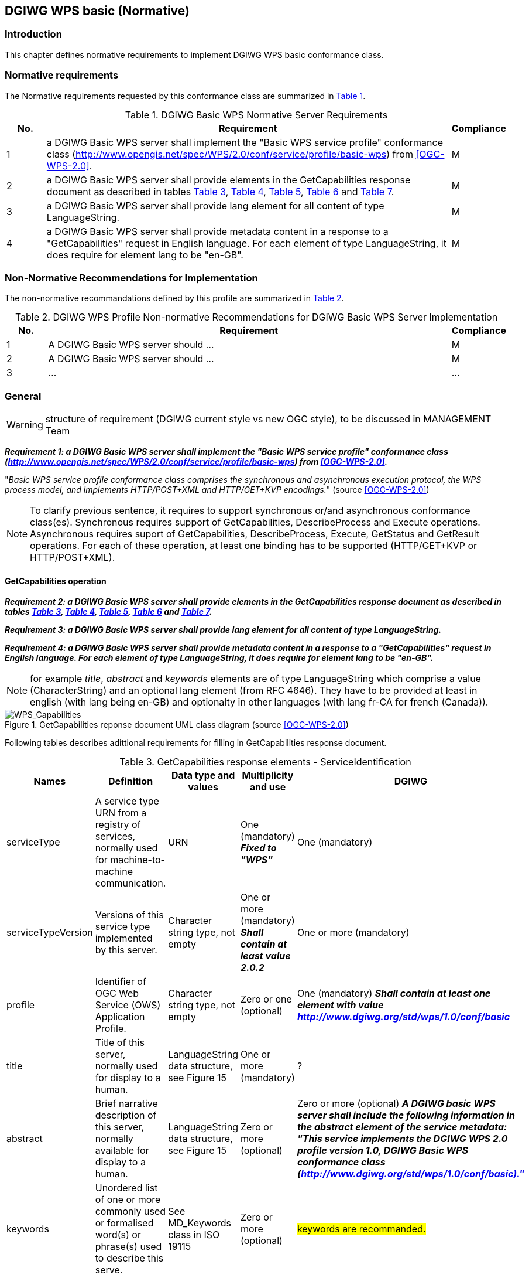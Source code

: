 == DGIWG WPS basic (Normative)

=== Introduction
This chapter defines normative requirements to implement DGIWG WPS basic conformance class.

=== Normative requirements
The Normative requirements requested by this conformance class are summarized in <<dgiwg_basic_wps_req>>.
[#dgiwg_basic_wps_req,reftext='{table-caption} {counter:table-num}']
[cols="1,10,1",options="header"]
.DGIWG Basic WPS Normative Server Requirements
!===
|No. | Requirement | Compliance
|{counter:dgiwg_basic_req_table} | a DGIWG Basic WPS server shall implement the "Basic WPS service profile" conformance class (http://www.opengis.net/spec/WPS/2.0/conf/service/profile/basic-wps) from <<OGC-WPS-2.0>>. | M
|{counter:dgiwg_basic_req_table} | a DGIWG Basic WPS server shall provide elements in the GetCapabilities response document as described in tables <<get_cap_serviceID>>, <<get_cap_serviceProvider>>, <<get_cap_OperationsMetadata>>, <<get_cap_Language>> and <<process_sum>>. | M
|{counter:dgiwg_basic_req_table} | a DGIWG Basic WPS server shall provide lang element for all content of type LanguageString. | M
|{counter:dgiwg_basic_req_table} |  a DGIWG Basic WPS server shall provide metadata content in a response to a "GetCapabilities" request in English language. For each element of type LanguageString, it does require for element lang to be "en-GB". | M
!===

=== Non-Normative Recommendations for Implementation
The non-normative recommandations defined by this profile are summarized in <<dgiwg_basic_wps_rec>>.
[#dgiwg_basic_wps_rec,reftext='{table-caption} {counter:table-num}']
[cols="1,10,1",options="header"]
.DGIWG WPS Profile Non-normative Recommendations for DGIWG Basic WPS Server Implementation
!===
|No. | Requirement | Compliance
|{counter:dgiwg_basic_rec_table} | A DGIWG Basic WPS server should ...| M
|{counter:dgiwg_basic_rec_table} | A DGIWG Basic WPS server should ...| M
|{counter:dgiwg_basic_rec_table} | ...| ...
!===


=== General

WARNING: structure of requirement (DGIWG current style vs new OGC style), to be discussed in MANAGEMENT Team

*_Requirement {counter:dgiwg_basic_req}: a DGIWG Basic WPS server shall implement the "Basic WPS service profile" conformance class (http://www.opengis.net/spec/WPS/2.0/conf/service/profile/basic-wps) from <<OGC-WPS-2.0>>._*

"_Basic WPS service profile conformance class comprises the synchronous and asynchronous execution protocol, the WPS process model, and implements HTTP/POST+XML and HTTP/GET+KVP encodings._" (source <<OGC-WPS-2.0>>)

NOTE: To clarify previous sentence, it requires to support synchronous or/and asynchronous conformance class(es).
Synchronous requires support of GetCapabilities, DescribeProcess and Execute operations.
Asynchronous requires suport of GetCapabilities, DescribeProcess, Execute, GetStatus and GetResult operations.
For each of these operation, at least one binding has to be supported (HTTP/GET+KVP or  HTTP/POST+XML).

==== GetCapabilities operation

*_Requirement {counter:dgiwg_basic_req}: a DGIWG Basic WPS server shall provide elements in the GetCapabilities response document as described in tables <<get_cap_serviceID>>, <<get_cap_serviceProvider>>, <<get_cap_OperationsMetadata>>, <<get_cap_Language>> and <<process_sum>>._*

*_Requirement {counter:dgiwg_basic_req}: a DGIWG Basic WPS server shall provide lang element for all content of type LanguageString._*

*_Requirement {counter:dgiwg_basic_req}: a DGIWG Basic WPS server shall provide metadata content in a response to a "GetCapabilities" request in English language. For each element of type LanguageString, it does require for element lang to be "en-GB"._*

NOTE: for example _title_, _abstract_ and _keywords_ elements are of type LanguageString which comprise a value (CharacterString) and an optional lang element (from RFC 4646). They have to be provided at least in english (with lang being en-GB) and optionalty in other languages (with lang fr-CA for french (Canada)).

.GetCapabilities reponse document UML class diagram (source <<OGC-WPS-2.0>>)
image::./images/Capabilities.png[WPS_Capabilities,align=center]

Following tables describes adittional requirements for filling in GetCapabilities response document.

[#get_cap_serviceID,reftext='{table-caption} {counter:table-num}']
[cols="5",options="header"]
.GetCapabilities response elements - ServiceIdentification
!===
|Names | Definition | Data type and values | Multiplicity and use | DGIWG
|serviceType | A service type URN from a registry of services, normally used for machine-to-machine communication. | URN | One (mandatory) *_Fixed to "WPS"_* | One (mandatory)
|serviceTypeVersion | Versions of this service type implemented by this server. | Character string type, not empty | One or more (mandatory) *_Shall contain at least value 2.0.2_* | One or more (mandatory)
|profile | Identifier of OGC Web Service (OWS) Application Profile. | Character string type, not empty | Zero or one (optional) | One (mandatory) *_Shall contain at least one element with value http://www.dgiwg.org/std/wps/1.0/conf/basic_*
|title | Title of this server, normally used for display to a human. | LanguageString data structure, see Figure 15 | One or more (mandatory) | ?
|abstract | Brief narrative description of this server, normally available for display to a human. | LanguageString data structure, see Figure 15 | Zero or more (optional) | Zero or more (optional) *_A DGIWG basic WPS server shall include the following information in the abstract element of the service metadata: "This service implements the DGIWG WPS 2.0 profile version 1.0, DGIWG Basic WPS conformance class (http://www.dgiwg.org/std/wps/1.0/conf/basic)."_*
|keywords | Unordered list of one or more commonly used or formalised word(s) or phrase(s) used to describe this serve. | See MD_Keywords class in ISO 19115 | Zero or more (optional) | #keywords are recommanded.#
|fees | Fees and terms for using this server, including the monetary units as specified in ISO 4217. | Character string type, not empty Reserved value NONE (case insensitive) shall be used to mean no fees or terms | Zero or one (optional) | #?#
|accessConstraints | Access constraints that should be observed to assure the protection of privacy or intellectual property, and any other restrictions on retrieving or using data from or otherwise using this server. | Character string type, not empty Reserved value NONE (case insensitive) shall be used to mean no constraints are imposed | Zero or more (optional) | #?#
!===


[#get_cap_serviceProvider,reftext='{table-caption} {counter:table-num}']
[cols="5",options="header"]
.GetCapabilities response elements - ServiceProvider
!===
|Names | Definition | Data type and values | Multiplicity and use | DGIWG
|providerName | Unique identifier for service provider organization | Character string type, not empty | One (mandatory) | #?#
|providerSite | Reference to the most relevant web site of the service provider. | See CI_OnlineResource class in ISO 19115 | Zero or one (optional) | #?#
|serviceContact | Information for contacting service provider. | See CI_ResponsibleParty and subsidiary classes in ISO 19115* | Zero or one (optional | #?#
!===

NOTE: The contents of the CI_ResponsibleParty class are modified to omit the optional organizationName attribute in CI_ContactInfo, since the ProviderName contains this information. The mandatory ―role― attribute in the CI_ResponsibleParty class is made optional, since no clear use of this information is known in the ServiceProvider section. Since all contents of the ServiceContact are now optional, the ServiceContact is now made optional.

[#get_cap_OperationsMetadata,reftext='{table-caption} {counter:table-num}']
[cols="4",options="header"]
.GetCapabilities response elements - OperationsMetadata
!===
|Names | Definition  | Multiplicity and use | DGIWG
|operation | Metadata for one operation that this server interface implements | One or more (mandatory). One for each implemented operation. |  Meaning at least GetCapabilities, DescribeProcess and Execute for synchronous WPS. Additionally GetStatus and GetResult have to be described.
|parameter | Parameter valid domain that applies to one or more operations which this server implements. | Zero or more (optional) One for each such parameter with limited domain | #?#
|constraint | Constraint on valid domain of a nonparameter quantity that applies to this server. | Zero or more (optional) One for each such quantity with limited domain | #?#
|extendedCapabilities | Metadata about server and software additional abilities | Zero or one (optional) Included when server provides additional capabilities | #?#
!===

[#get_cap_Language,reftext='{table-caption} {counter:table-num}']
[cols="4",options="header"]
.GetCapabilities response elements - Language
!===
|Names | Definition  | Multiplicity and use | DGIWG
|Languages | List of languages supported by the server.| Zero or One (optional) | *_One (or more), at least english._*
!===


#*_Parts of Operation data structure ?_*#
not hing to be added here ?


The contents section delivers information about the process offerings of the server.

[#process_sum,reftext='{table-caption} {counter:table-num}']
[cols="5",options="header"]
.ProcessSummary response elements
!===
|Names |Definition | Data type and values | Multiplicity and use | DGIWG
|Title| Title of a process, normally available for display to a human. | ows:Title | One (mandatory) | One (mandatory)
|Abstract | Brief narrative description of a process, normally available for display to a human. | ows:Abstract | Zero or more (optional) | *_One or more (other language than english)_*
|Keywords | Keywords that characterize a process. | ows:Keyword | Zero or more (optional | *_minimal set of keywords to be defined by DGIWG_*
|Identifier | Unambiguous identifier or name of a process. | ows:Identifier | One (mandatory) | *_to be defined by DGIWG_*
|Metadata |Reference to more metadata about this item. | ows:Metadata | Zero or more (optional) Include when available and useful | ###?##
|processModel |Inherited from Table 29. | - | - | #?#
|jobControlOptions |Inherited from Table 29. | - | - | #?#
|outputTransmission |Inherited from Table 29. | - | - | #?#
!===

==== DescribeProcess operation
#anything to be added ?#

==== Execute operation
#anything to be added ?#

==== GetStatus operation
#anything to be added ?#

GetStatus operation returns back a StatusInfo document, providing identification and status information about jobs on a WPS server.

[#get_status,reftext='{table-caption} {counter:table-num}']
[cols="5",options="header"]
.StatusInfo document
!===
|Names |Definition | Data type and values | Multiplicity and use | DGIWG
|JobID |	Unambiguously identifier of a job within a WPS instance. |	Character String | One (mandatory)|
|Status |	Well-known identifier describing the status of the job.	| Character String |	One (mandatory) |
|ExpirationDate	| Date and time by which the job and its results will be no longer accessible. | ISO-8601 date/time string in the form YYYY-MM-DDTHH:MM:SS.SSSZ with T separator character and Z suffix for coordinated universal time (UTC)	| Zero or one (optional) Include if required. |
|EstimatedCompletion	| Date and time by which the processing job will be finished.	| ISO-8601 date/time string in the form YYYY-MM-DDTHH:MM:SS.SSSZ with T separator character and Z suffix for coordinated universal time (UTC)	| Zero or one (optional) Include if available. |
|NextPoll	| Date and time for the next suggested status polling.	| ISO-8601 date/time string in the form YYYY-MM-DDTHH:MM:SS.SSSZ with T separator character and Z suffix for coordinated universal time (UTC)	| Zero or one (optional) Include if required. |
|PercentCompleted	| Percentage of process that has been completed. |	Integer{0..100} |	Zero or one (optional) Include if available. |
!===

==== GetResult operation
#anything to be added ?#
